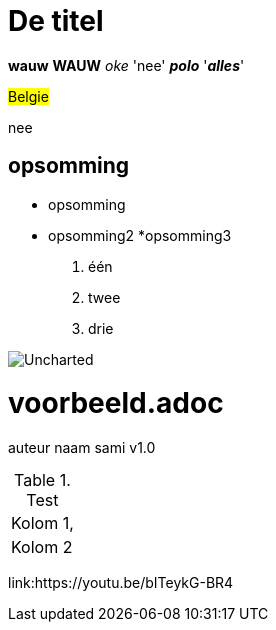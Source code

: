 = De titel 
  
*wauw* *WAUW* _oke_ 'nee' *_polo_* '*_alles_*' 
  
#Belgie# 

[.underline]#nee#

== opsomming

  * opsomming
  * opsomming2
  *opsomming3
   1. één
   2. twee
   3. drie
   
image::AscidoccOefening/Uncharted.jpg[Uncharted] 

// dit is commentaar
= voorbeeld.adoc
auteur naam sami
v1.0

.Test
|===
|Kolom 1, 
|Kolom 2
|===

link:https://youtu.be/bITeykG-BR4